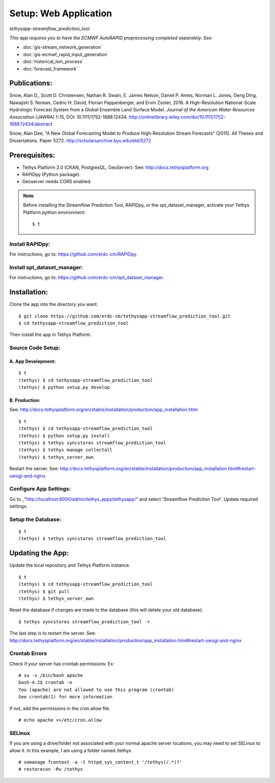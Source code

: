 ********************************************
Setup: Web Application
********************************************
*tethysapp-streamflow\_prediction\_tool*

|License (3-Clause BSD)|

|DOI|

*This app requires you to have the ECMWF AutoRAPID preprocessing
completed separately. See:*

- :doc:`gis-stream_network_generation`
- :doc:`gis-ecmwf_rapid_input_generation`
- :doc:`historical_lsm_process`
- :doc:`forecast_framework`

Publications:
-------------

Snow, Alan D., Scott D. Christensen, Nathan R. Swain, E. James Nelson,
Daniel P. Ames, Norman L. Jones, Deng Ding, Nawajish S. Noman, Cedric H.
David, Florian Pappenberger, and Ervin Zsoter, 2016. A High-Resolution
National-Scale Hydrologic Forecast System from a Global Ensemble Land
Surface Model. *Journal of the American Water Resources Association
(JAWRA)* 1-15, DOI: 10.1111/1752-1688.12434.
http://onlinelibrary.wiley.com/doi/10.1111/1752-1688.12434/abstract

Snow, Alan Dee, "A New Global Forecasting Model to Produce
High-Resolution Stream Forecasts" (2015). All Theses and Dissertations.
Paper 5272. http://scholarsarchive.byu.edu/etd/5272

Prerequisites:
--------------

-  Tethys Platform 2.0 (CKAN, PostgresQL, GeoServer): See:
   http://docs.tethysplatform.org
-  RAPIDpy (Python package).
-  Geoserver needs CORS enabled.

.. note::
    Before installing the Streamflow Prediction Tool, RAPIDpy,
    or the spt_dataset_manager, activate your Tethys Platform
    python environment::

            $ t

Install RAPIDpy:
~~~~~~~~~~~~~~~~

For instructions, go to: https://github.com/erdc-cm/RAPIDpy.

Install spt_dataset_manager:
~~~~~~~~~~~~~~~~~~~~~~~~~~~~

For instructions, go to: https://github.com/erdc-cm/spt_dataset_manager.


Installation:
-------------

Clone the app into the directory you want:

::

    $ git clone https://github.com/erdc-cm/tethysapp-streamflow_prediction_tool.git
    $ cd tethysapp-streamflow_prediction_tool

Then install the app in Tethys Platform.

Source Code Setup:
~~~~~~~~~~~~~~~~~~


A. App Development:
^^^^^^^^^^^^^^^^^^^

::

    $ t
    (tethys) $ cd tethysapp-streamflow_prediction_tool
    (tethys) $ python setup.py develop

B. Production:
^^^^^^^^^^^^^^
See: http://docs.tethysplatform.org/en/stable/installation/production/app_installation.html

::

    $ t
    (tethys) $ cd tethysapp-streamflow_prediction_tool
    (tethys) $ python setup.py install
    (tethys) $ tethys syncstores streamflow_prediction_tool
    (tethys) $ tethys manage collectall
    (tethys) $ tethys_server_own

Restart the server.
See: http://docs.tethysplatform.org/en/stable/installation/production/app_installation.html#restart-uwsgi-and-nginx


Configure App Settings:
~~~~~~~~~~~~~~~~~~~~~~~
Go to _"http://localhost:8000/admin/tethys_apps/tethysapp/" and select 'Streamflow Prediciton Tool'. Update required settings.

Setup the Database:
~~~~~~~~~~~~~~~~~~~
::

    $ t
    (tethys) $ tethys syncstores streamflow_prediction_tool


Updating the App:
-----------------

Update the local repository and Tethys Platform instance.

::

    $ t
    (tethys) $ cd tethysapp-streamflow_prediction_tool
    (tethys) $ git pull
    (tethys) $ tethys_server_own

Reset the database if changes are made to the database (this will delete
your old database):

::

    $ tethys syncstores streamflow_prediction_tool -r

The last step is to restart the server.
See: http://docs.tethysplatform.org/en/stable/installation/production/app_installation.html#restart-uwsgi-and-nginx


Crontab Errors
~~~~~~~~~~~~~~

Check if your server has crontab permissions: Ex:

::

    # su -s /bin/bash apache
    bash-4.2$ crontab -e
    You (apache) are not allowed to use this program (crontab)
    See crontab(1) for more information

If not, add the permissions in the cron.allow file.

::

    # echo apache >>/etc/cron.allow

SELinux
~~~~~~~

If you are using a drive/folder not associated with your normal apache
server locations, you may need to set SELinux to allow it. In this
example, I am using a folder named /tethys

::

    # semanage fcontext -a -t httpd_sys_content_t '/tethys(/.*)?'
    # restorecon -Rv /tethys

.. |License (3-Clause BSD)| image:: https://img.shields.io/badge/license-BSD%203--Clause-yellow.svg
   :target: https://github.com/erdc-cm/tethysapp-streamflow_prediction_tool/blob/master/LICENSE
.. |DOI| image:: https://zenodo.org/badge/19918/erdc-cm/tethysapp-streamflow_prediction_tool.svg
   :target: https://zenodo.org/badge/latestdoi/19918/erdc-cm/tethysapp-streamflow_prediction_tool

